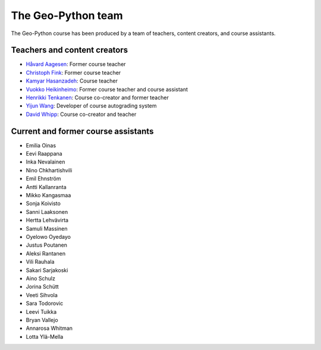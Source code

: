 The Geo-Python team
===================

The Geo-Python course has been produced by a team of teachers, content creators, and course assistants.

Teachers and content creators
-----------------------------

- `Håvard Aagesen <https://haavardaagesen.github.io/>`__: Former course teacher
- `Christoph Fink <https://christophfink.com/>`__: Former course teacher
- `Kamyar Hasanzadeh <https://researchportal.helsinki.fi/en/persons/kamyar-hasanzadeh>`__: Course teacher
- `Vuokko Heikinheimo <https://www.syke.fi/en-US/Experts/Vuokko_Heikinheimo(60025)>`__: Former course teacher and course assistant
- `Henrikki Tenkanen <https://htenkanen.org/>`__: Course co-creator and former teacher
- `Yijun Wang <https://www.mn.uio.no/geo/english/people/aca/phab/yijonw/index.html>`__: Developer of course autograding system
- `David Whipp <https://davewhipp.github.io/>`__: Course co-creator and teacher

Current and former course assistants
------------------------------------

- Emilia Oinas
- Eevi Raappana
- Inka Nevalainen
- Nino Chkhartishvili
- Emil Ehnström
- Antti Kallanranta
- Mikko Kangasmaa
- Sonja Koivisto
- Sanni Laaksonen
- Hertta Lehvävirta
- Samuli Massinen
- Oyelowo Oyedayo
- Justus Poutanen
- Aleksi Rantanen
- Vili Rauhala
- Sakari Sarjakoski
- Aino Schulz
- Jorina Schütt
- Veeti Sihvola
- Sara Todorovic
- Leevi Tuikka
- Bryan Vallejo
- Annarosa Whitman
- Lotta Ylä-Mella